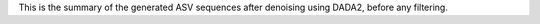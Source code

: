 This is the summary of the generated ASV sequences after denoising using DADA2, before any filtering.
